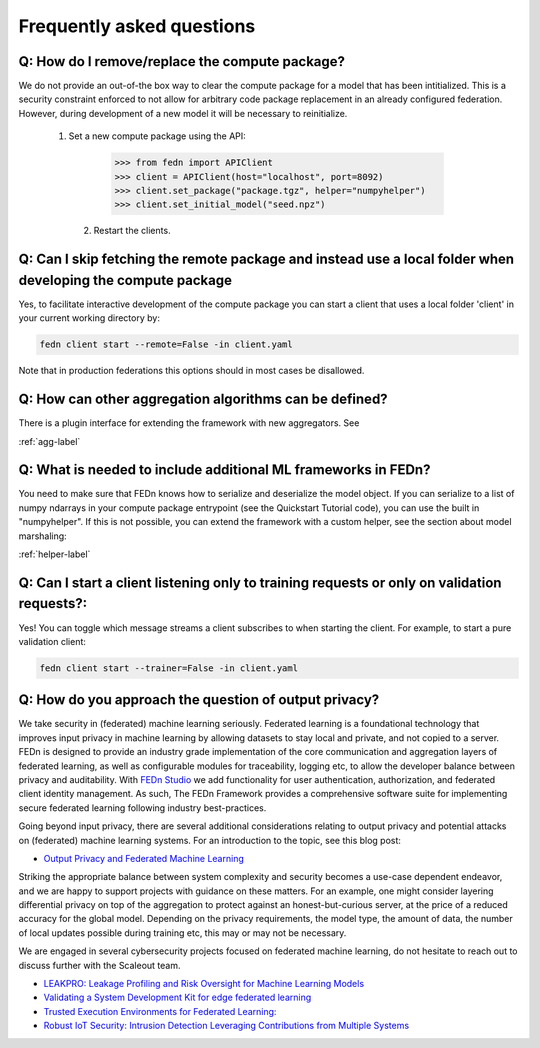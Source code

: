 Frequently asked questions
==========================

Q: How do I remove/replace the compute package?
-----------------------------------------------

We do not provide an out-of-the box way to clear the compute package for a model that has been intitialized. 
This is a security constraint enforced to not allow for arbitrary code package replacement in an already configured federation. 
However, during development of a new model it will be necessary to reinitialize.  

  1. Set a new compute package using the API: 

    .. code:: python

        >>> from fedn import APIClient
        >>> client = APIClient(host="localhost", port=8092)
        >>> client.set_package("package.tgz", helper="numpyhelper")
        >>> client.set_initial_model("seed.npz")      

   2. Restart the clients. 

Q: Can I skip fetching the remote package and instead use a local folder when developing the compute package
------------------------------------------------------------------------------------------------------------

Yes, to facilitate interactive development of the compute package you can start a client that uses a local folder 'client' in your current working directory by: 

.. code-block:: bash

    fedn client start --remote=False -in client.yaml 


Note that in production federations this options should in most cases be disallowed. 

Q: How can other aggregation algorithms can be defined?
-------------------------------------------------------

There is a plugin interface for extending the framework with new aggregators. See 

:ref:`agg-label`


Q: What is needed to include additional ML frameworks in FEDn?
-------------------------------------------------------------------------------------

You need to make sure that FEDn knows how to serialize and deserialize the model object. If you can 
serialize to a list of numpy ndarrays in your compute package entrypoint (see the Quickstart Tutorial code), you 
can use the built in "numpyhelper". If this is not possible, you can extend the framework with a custom helper, 
see the section about model marshaling: 

:ref:`helper-label`

Q: Can I start a client listening only to training requests or only on validation requests?:
--------------------------------------------------------------------------------------------

Yes! You can toggle which message streams a client subscribes to when starting the client. For example, to start a pure validation client: 

.. code-block:: bash

    fedn client start --trainer=False -in client.yaml 


Q: How do you approach the question of output privacy? 
----------------------------------------------------------------------------------

We take security in (federated) machine learning seriously. Federated learning is a foundational technology that improves input privacy 
in machine learning by allowing datasets to stay local and private, and not copied to a server. FEDn is designed to provide an industry grade
implementation of the core communication and aggregation layers of federated learning, as well as configurable modules for traceability, logging
etc, to allow the developer balance between privacy and auditability. With `FEDn Studio <https://scaleoutsystems.com/framework>`__ we add 
functionality for user authentication, authorization, and federated client identity management. As such, The FEDn Framework provides
a comprehensive software suite for implementing secure federated learning following industry best-practices.     

Going beyond input privacy, there are several additional considerations relating to output privacy and potential attacks on (federated) machine learning systems. 
For an introduction to the topic, see this blog post: 

- `Output Privacy and Federated Machine Learning <https://www.scaleoutsystems.com/post/output-privacy-and-federated-machine-learning>`__

Striking the appropriate balance between system complexity and security becomes a use-case dependent endeavor, and we are happy to 
support projects with guidance on these matters. For an example, one might consider layering differential privacy on top of the aggregation 
to protect against an honest-but-curious server, at the price of a reduced accuracy for the global model. Depending on the privacy requirements, 
the model type, the amount of data, the number of local updates possible during training etc, this may or may not be necessary. 

We are engaged in several cybersecurity projects focused on federated machine learning, do not hesitate to reach out to discuss further
with the Scaleout team.  

- `LEAKPRO: Leakage Profiling and Risk Oversight for Machine Learning Models <https://www.vinnova.se/en/p/leakpro-leakage-profiling-and-risk-oversight-for-machine-learning-models/>`__
- `Validating a System Development Kit for edge federated learning <https://www.vinnova.se/en/p/validating-a-system-development-kit-for-edge-federated-learning/>`__
- `Trusted Execution Environments for Federated Learning: <https://www.vinnova.se/en/p/trusted-execution-environments-for-federated-learning/>`__
- `Robust IoT Security: Intrusion Detection Leveraging Contributions from Multiple Systems <https://www.vinnova.se/en/p/robust-iot-security-intrusion-detection-leveraging-contributions-from-multiple-systems/>`__

.. meta::
   :description lang=en:
      How do you approach the question of output privacy? We take security in (federated) machine learning seriously. Federated learning is a foundational technology that improves input privacy in machine learning by allowing datasets to stay local and private, and not copied to a server.
   :keywords: Federated Learning, FAQ, Federated Learning Framework, Federated Learning Platform, FEDn, Scaleout Systems
   
